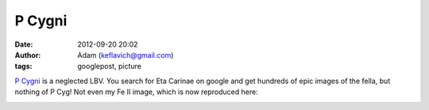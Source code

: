 P Cygni
#######
:date: 2012-09-20 20:02
:author: Adam (keflavich@gmail.com)
:tags: googlepost, picture

`P Cygni`_ is a neglected LBV. You search for Eta Carinae on google and
get hundreds of epic images of the fella, but nothing of P Cyg! Not even
my Fe II image, which is now reproduced here:


.. image:: http://casa.colorado.edu/~ginsbura/images/astropix/pcygnineb.jpg



.. _P Cygni: http://casa.colorado.edu/~ginsbura/pcygni_public.htm
.. _|image1|: http://casa.colorado.edu/~ginsbura/images/astropix/pcygnineb.jpg

.. |image1| image:: http://casa.colorado.edu/~ginsbura/images/astropix/pcygnineb.jpg
